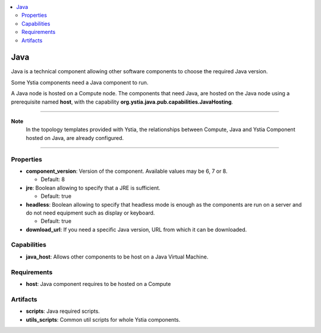 .. _java_section:

.. contents::
    :local:
    :depth: 3

Java
----

Java is a technical component allowing other software components to choose the required Java version.

Some Ystia components need a Java component to run.

A Java node is hosted on a Compute node.
The components that need Java, are hosted on the Java node using a prerequisite named **host**,
with the capability **org.ystia.java.pub.capabilities.JavaHosting**.

****

**Note**
  In the topology templates provided with Ystia, the relationships between Compute, Java and
  Ystia Component hosted on Java, are already configured.

****

Properties
^^^^^^^^^^

- **component_version**: Version of the component.
  Available values may be 6, 7 or 8.

  - Default: 8
- **jre**: Boolean allowing to specify that a JRE is sufficient.

  - Default: true
- **headless**: Boolean allowing to specify that headless mode is enough as the components are run on a server
  and do not need equipment such as display or keyboard.

  - Default: true
- **download_url**: If you need a specific Java version, URL from which it can be downloaded.

Capabilities
^^^^^^^^^^^^

- **java_host**: Allows other components to be host on a Java Virtual Machine.

Requirements
^^^^^^^^^^^^

- **host**: Java component requires to be hosted on a Compute

Artifacts
^^^^^^^^^

- **scripts**: Java required scripts.

- **utils_scripts**: Common util scripts for whole Ystia components.

